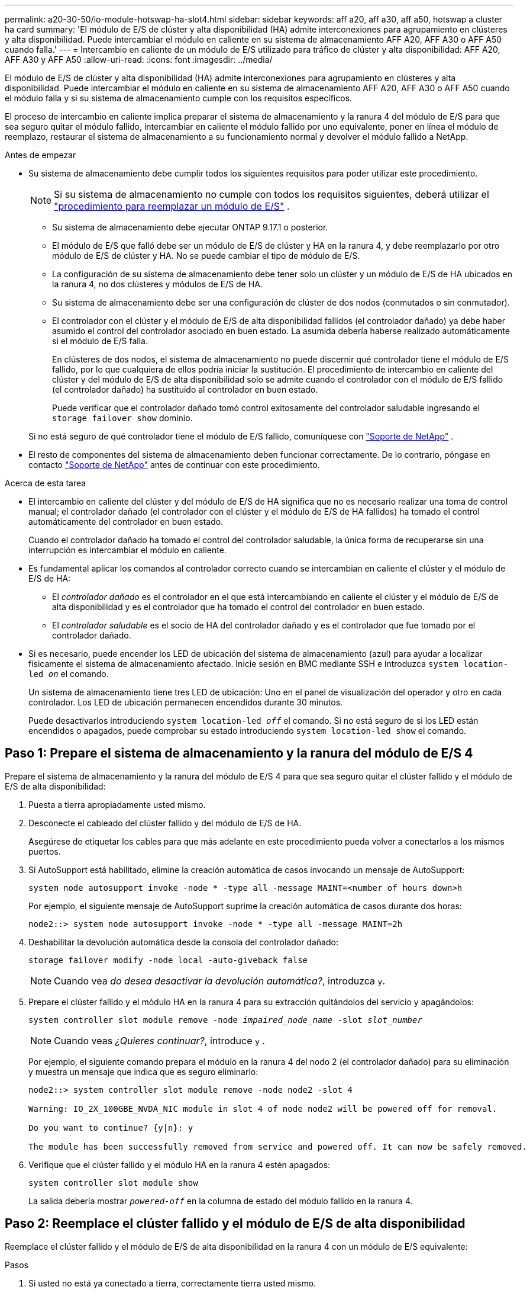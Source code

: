 ---
permalink: a20-30-50/io-module-hotswap-ha-slot4.html 
sidebar: sidebar 
keywords: aff a20, aff a30, aff a50, hotswap a cluster ha card 
summary: 'El módulo de E/S de clúster y alta disponibilidad (HA) admite interconexiones para agrupamiento en clústeres y alta disponibilidad. Puede intercambiar el módulo en caliente en su sistema de almacenamiento AFF A20, AFF A30 o AFF A50 cuando falla.' 
---
= Intercambio en caliente de un módulo de E/S utilizado para tráfico de clúster y alta disponibilidad: AFF A20, AFF A30 y AFF A50
:allow-uri-read: 
:icons: font
:imagesdir: ../media/


[role="lead"]
El módulo de E/S de clúster y alta disponibilidad (HA) admite interconexiones para agrupamiento en clústeres y alta disponibilidad. Puede intercambiar el módulo en caliente en su sistema de almacenamiento AFF A20, AFF A30 o AFF A50 cuando el módulo falla y si su sistema de almacenamiento cumple con los requisitos específicos.

El proceso de intercambio en caliente implica preparar el sistema de almacenamiento y la ranura 4 del módulo de E/S para que sea seguro quitar el módulo fallido, intercambiar en caliente el módulo fallido por uno equivalente, poner en línea el módulo de reemplazo, restaurar el sistema de almacenamiento a su funcionamiento normal y devolver el módulo fallido a NetApp.

.Antes de empezar
* Su sistema de almacenamiento debe cumplir todos los siguientes requisitos para poder utilizar este procedimiento.
+

NOTE: Si su sistema de almacenamiento no cumple con todos los requisitos siguientes, deberá utilizar el link:io-module-replace.html["procedimiento para reemplazar un módulo de E/S"] .

+
** Su sistema de almacenamiento debe ejecutar ONTAP 9.17.1 o posterior.
** El módulo de E/S que falló debe ser un módulo de E/S de clúster y HA en la ranura 4, y debe reemplazarlo por otro módulo de E/S de clúster y HA. No se puede cambiar el tipo de módulo de E/S.
** La configuración de su sistema de almacenamiento debe tener solo un clúster y un módulo de E/S de HA ubicados en la ranura 4, no dos clústeres y módulos de E/S de HA.
** Su sistema de almacenamiento debe ser una configuración de clúster de dos nodos (conmutados o sin conmutador).
** El controlador con el clúster y el módulo de E/S de alta disponibilidad fallidos (el controlador dañado) ya debe haber asumido el control del controlador asociado en buen estado. La asumida debería haberse realizado automáticamente si el módulo de E/S falla.
+
En clústeres de dos nodos, el sistema de almacenamiento no puede discernir qué controlador tiene el módulo de E/S fallido, por lo que cualquiera de ellos podría iniciar la sustitución. El procedimiento de intercambio en caliente del clúster y del módulo de E/S de alta disponibilidad solo se admite cuando el controlador con el módulo de E/S fallido (el controlador dañado) ha sustituido al controlador en buen estado.

+
Puede verificar que el controlador dañado tomó control exitosamente del controlador saludable ingresando el  `storage failover show` dominio.

+
Si no está seguro de qué controlador tiene el módulo de E/S fallido, comuníquese con  https://mysupport.netapp.com/site/global/dashboard["Soporte de NetApp"] .



* El resto de componentes del sistema de almacenamiento deben funcionar correctamente. De lo contrario, póngase en contacto https://mysupport.netapp.com/site/global/dashboard["Soporte de NetApp"] antes de continuar con este procedimiento.


.Acerca de esta tarea
* El intercambio en caliente del clúster y del módulo de E/S de HA significa que no es necesario realizar una toma de control manual; el controlador dañado (el controlador con el clúster y el módulo de E/S de HA fallidos) ha tomado el control automáticamente del controlador en buen estado.
+
Cuando el controlador dañado ha tomado el control del controlador saludable, la única forma de recuperarse sin una interrupción es intercambiar el módulo en caliente.

* Es fundamental aplicar los comandos al controlador correcto cuando se intercambian en caliente el clúster y el módulo de E/S de HA:
+
** El _controlador dañado_ es el controlador en el que está intercambiando en caliente el clúster y el módulo de E/S de alta disponibilidad y es el controlador que ha tomado el control del controlador en buen estado.
** El _controlador saludable_ es el socio de HA del controlador dañado y es el controlador que fue tomado por el controlador dañado.


* Si es necesario, puede encender los LED de ubicación del sistema de almacenamiento (azul) para ayudar a localizar físicamente el sistema de almacenamiento afectado. Inicie sesión en BMC mediante SSH e introduzca `system location-led _on_` el comando.
+
Un sistema de almacenamiento tiene tres LED de ubicación: Uno en el panel de visualización del operador y otro en cada controlador. Los LED de ubicación permanecen encendidos durante 30 minutos.

+
Puede desactivarlos introduciendo `system location-led _off_` el comando. Si no está seguro de si los LED están encendidos o apagados, puede comprobar su estado introduciendo `system location-led show` el comando.





== Paso 1: Prepare el sistema de almacenamiento y la ranura del módulo de E/S 4

Prepare el sistema de almacenamiento y la ranura del módulo de E/S 4 para que sea seguro quitar el clúster fallido y el módulo de E/S de alta disponibilidad:

. Puesta a tierra apropiadamente usted mismo.
. Desconecte el cableado del clúster fallido y del módulo de E/S de HA.
+
Asegúrese de etiquetar los cables para que más adelante en este procedimiento pueda volver a conectarlos a los mismos puertos.

. Si AutoSupport está habilitado, elimine la creación automática de casos invocando un mensaje de AutoSupport:
+
`system node autosupport invoke -node * -type all -message MAINT=<number of hours down>h`

+
Por ejemplo, el siguiente mensaje de AutoSupport suprime la creación automática de casos durante dos horas:

+
`node2::> system node autosupport invoke -node * -type all -message MAINT=2h`

. Deshabilitar la devolución automática desde la consola del controlador dañado:
+
`storage failover modify -node local -auto-giveback false`

+

NOTE: Cuando vea _do desea desactivar la devolución automática?_, introduzca `y`.

. Prepare el clúster fallido y el módulo HA en la ranura 4 para su extracción quitándolos del servicio y apagándolos:
+
`system controller slot module remove -node _impaired_node_name_ -slot _slot_number_`

+

NOTE: Cuando veas _¿Quieres continuar?_, introduce  `y` .

+
Por ejemplo, el siguiente comando prepara el módulo en la ranura 4 del nodo 2 (el controlador dañado) para su eliminación y muestra un mensaje que indica que es seguro eliminarlo:

+
[listing]
----
node2::> system controller slot module remove -node node2 -slot 4

Warning: IO_2X_100GBE_NVDA_NIC module in slot 4 of node node2 will be powered off for removal.

Do you want to continue? {y|n}: y

The module has been successfully removed from service and powered off. It can now be safely removed.
----
. Verifique que el clúster fallido y el módulo HA en la ranura 4 estén apagados:
+
`system controller slot module show`

+
La salida debería mostrar  `_powered-off_` en la columna de estado del módulo fallido en la ranura 4.





== Paso 2: Reemplace el clúster fallido y el módulo de E/S de alta disponibilidad

Reemplace el clúster fallido y el módulo de E/S de alta disponibilidad en la ranura 4 con un módulo de E/S equivalente:

.Pasos
. Si usted no está ya conectado a tierra, correctamente tierra usted mismo.
. Retire el clúster fallido y el módulo de E/S de alta disponibilidad del controlador dañado:
+
image::../media/drw_g_io_module_hotswap_slot4_ieops-2366.svg[Clúster de intercambio en caliente y módulo de E/S ha en la ranura 4]

+
[cols="1,4"]
|===


 a| 
image::../media/icon_round_1.png[Número de llamada 1]
 a| 
Gire el tornillo de apriete manual del módulo de E/S hacia la izquierda para aflojarlo.



 a| 
image::../media/icon_round_2.png[Número de llamada 2]
 a| 
Extraiga el módulo de E/S del controlador utilizando la pestaña de la etiqueta del puerto a la izquierda y el tornillo de mariposa a la derecha.

|===
. Instale el clúster de reemplazo y el módulo de E/S HA en la ranura 4:
+
.. Alinee el módulo de E/S con los bordes de la ranura.
.. Empuje suavemente el módulo de E/S hasta el fondo de la ranura, asegurándose de colocarlo correctamente en el conector.
+
Puede utilizar la pestaña de la izquierda y el tornillo de mariposa de la derecha para empujar el módulo de E/S.

.. Gire el tornillo de mariposa hacia la derecha para apretarlo.


. Conecte el clúster y el módulo de E/S HA.




== Paso 3: Ponga en línea el clúster de reemplazo y el módulo de E/S de HA

Coloque el clúster de reemplazo y el módulo de E/S HA en la ranura 4 en línea, verifique que los puertos del módulo se hayan inicializado correctamente, verifique que la ranura 4 esté encendida y luego verifique que el módulo esté en línea y sea reconocido.

. Ponga en línea el clúster de reemplazo y el módulo de E/S de alta disponibilidad:
+
`system controller slot module insert -node impaired_node_name_ -slot _slot_name_`

+

NOTE: Cuando veas _¿Quieres continuar?_, introduce  `y` .

+
La salida debe confirmar que el clúster y el módulo de E/S de HA se pusieron en línea correctamente (se encendieron, se inicializaron y se pusieron en servicio).

+
Por ejemplo, el siguiente comando pone en línea la ranura 4 del nodo 2 (el controlador dañado) y muestra un mensaje que indica que el proceso fue exitoso:

+
[listing]
----
node2::> system controller slot module insert -node node2 -slot 4

Warning: IO_2X_100GBE_NVDA_NIC module in slot 4 of node node2 will be powered on and initialized.

Do you want to continue? {y|n}: `y`

The module has been successfully powered on, initialized and placed into service.
----
. Verifique que cada puerto del clúster y el módulo de E/S de HA se hayan inicializado correctamente:
+
`event log show -event \*hotplug.init*`

+

NOTE: Podrían pasar varios minutos hasta que se realicen las actualizaciones de firmware y la inicialización del puerto necesarias.

+
La salida debe mostrar un evento EMS hotplug.init.success registrado para cada puerto en el clúster y el módulo de E/S de HA con  `_hotplug.init.success:_` en el  `_Event_` columna.

+
Por ejemplo, la siguiente salida muestra que la inicialización fue exitosa para los puertos e4b y e4a del módulo de E/S de HA y del clúster:

+
[listing]
----
node2::> event log show -event *hotplug.init*

Time                Node             Severity      Event

------------------- ---------------- ------------- ---------------------------

7/11/2025 16:04:06  node2      NOTICE        hotplug.init.success: Initialization of ports "e4b" in slot 4 succeeded

7/11/2025 16:04:06  node2      NOTICE        hotplug.init.success: Initialization of ports "e4a" in slot 4 succeeded

2 entries were displayed.
----
. Verifique que la ranura 4 del módulo de E/S esté encendida y lista para funcionar:
+
`system controller slot module show`

+
La salida debe mostrar el estado de la ranura 4 como  `_powered-on_` y por lo tanto está listo para el funcionamiento del clúster de reemplazo y del módulo de E/S HA.

. Verifique que el clúster de reemplazo y el módulo de E/S de HA estén en línea y sean reconocidos.
+
Ingrese el comando desde la consola del controlador dañado:

+
`system controller config show -node local -slot4`

+
Si el clúster de reemplazo y el módulo de E/S de HA se pusieron en línea correctamente y se reconocen, la salida muestra información del módulo de E/S, incluida información del puerto, para la ranura 4.

+
Por ejemplo, debería ver un resultado similar al siguiente:

+
[listing]
----
node2::> system controller config show -node local -slot 4

Node: node2
Sub- Device/
Slot slot Information
---- ---- -----------------------------
   4    - Dual 40G/100G Ethernet Controller CX6-DX
                  e4a MAC Address: d0:39:ea:59:69:74 (auto-100g_cr4-fd-up)
                          QSFP Vendor:        CISCO-BIZLINK
                          QSFP Part Number:   L45593-D218-D10
                          QSFP Serial Number: LCC2807GJFM-B
                  e4b MAC Address: d0:39:ea:59:69:75 (auto-100g_cr4-fd-up)
                          QSFP Vendor:        CISCO-BIZLINK
                          QSFP Part Number:   L45593-D218-D10
                          QSFP Serial Number: LCC2809G26F-A
                  Device Type:        CX6-DX PSID(NAP0000000027)
                  Firmware Version:   22.44.1700
                  Part Number:        111-05341
                  Hardware Revision:  20
                  Serial Number:      032403001370
----




== Paso 4: Restaurar el sistema de almacenamiento a su funcionamiento normal

Restaure su sistema de almacenamiento a su funcionamiento normal devolviendo almacenamiento al controlador en buen estado, restaurando la devolución automática y volviendo a habilitar la creación automática de casos de AutoSupport .

.Pasos
. Devuelva el controlador saludable (el controlador que fue tomado) a su funcionamiento normal devolviendo su almacenamiento:
+
`storage failover giveback -ofnode _healthy_node_name_`

. Restaurar la devolución automática desde la consola del controlador dañado (el controlador que tomó el control del controlador sano):
+
`storage failover modify -node local -auto-giveback _true_`

. Si AutoSupport está habilitado, restaure la creación automática de casos:
+
`system node autosupport invoke -node * -type all -message MAINT=end`





== Paso 5: Devuelva la pieza que falló a NetApp

Devuelva la pieza que ha fallado a NetApp, como se describe en las instrucciones de RMA que se suministran con el kit. Consulte https://mysupport.netapp.com/site/info/rma["Devolución de piezas y sustituciones"] la página para obtener más información.
